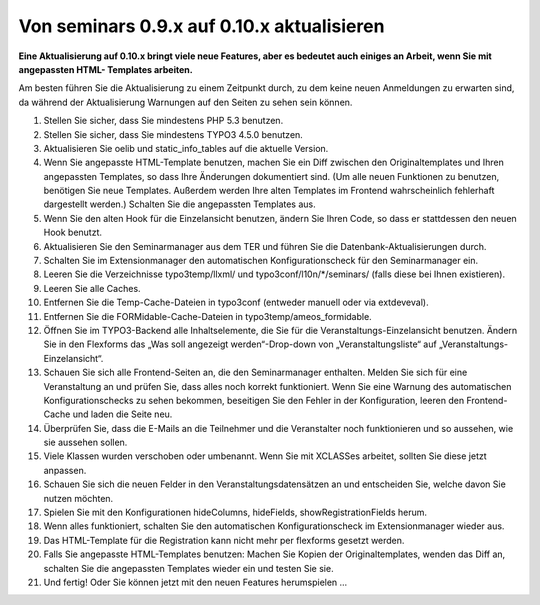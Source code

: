 ﻿.. ==================================================
.. FOR YOUR INFORMATION
.. --------------------------------------------------
.. -*- coding: utf-8 -*- with BOM.

.. ==================================================
.. DEFINE SOME TEXTROLES
.. --------------------------------------------------
.. role::   underline
.. role::   typoscript(code)
.. role::   ts(typoscript)
   :class:  typoscript
.. role::   php(code)


Von seminars 0.9.x auf 0.10.x aktualisieren
^^^^^^^^^^^^^^^^^^^^^^^^^^^^^^^^^^^^^^^^^^^

**Eine Aktualisierung auf 0.10.x bringt viele neue Features, aber es
bedeutet auch einiges an Arbeit, wenn Sie mit angepassten HTML-
Templates arbeiten.**

Am besten führen Sie die Aktualisierung zu einem Zeitpunkt durch, zu
dem keine neuen Anmeldungen zu erwarten sind, da während der
Aktualisierung Warnungen auf den Seiten zu sehen sein können.

#. Stellen Sie sicher, dass Sie mindestens PHP 5.3 benutzen.

#. Stellen Sie sicher, dass Sie mindestens TYPO3 4.5.0 benutzen.

#. Aktualisieren Sie oelib und static\_info\_tables auf die aktuelle
   Version.

#. Wenn Sie angepasste HTML-Template benutzen, machen Sie ein Diff
   zwischen den Originaltemplates und Ihren angepassten Templates, so
   dass Ihre Änderungen dokumentiert sind. (Um alle neuen Funktionen zu
   benutzen, benötigen Sie neue Templates. Außerdem werden Ihre alten
   Templates im Frontend wahrscheinlich fehlerhaft dargestellt werden.)
   Schalten Sie die angepassten Templates aus.

#. Wenn Sie den alten Hook für die Einzelansicht benutzen, ändern Sie
   Ihren Code, so dass er stattdessen den neuen Hook benutzt.

#. Aktualisieren Sie den Seminarmanager aus dem TER und führen Sie die
   Datenbank-Aktualisierungen durch.

#. Schalten Sie im Extensionmanager den automatischen Konfigurationscheck
   für den Seminarmanager ein.

#. Leeren Sie die Verzeichnisse typo3temp/llxml/ und
   typo3conf/l10n/\*/seminars/ (falls diese bei Ihnen existieren).

#. Leeren Sie alle Caches.

#. Entfernen Sie die Temp-Cache-Dateien in typo3conf (entweder manuell
   oder via extdeveval).

#. Entfernen Sie die FORMidable-Cache-Dateien in
   typo3temp/ameos\_formidable.

#. Öffnen Sie im TYPO3-Backend alle Inhaltselemente, die Sie für die
   Veranstaltungs-Einzelansicht benutzen. Ändern Sie in den Flexforms das
   „Was soll angezeigt werden“-Drop-down von „Veranstaltungsliste“ auf
   „Veranstaltungs-Einzelansicht“.

#. Schauen Sie sich alle Frontend-Seiten an, die den Seminarmanager
   enthalten. Melden Sie sich für eine Veranstaltung an und prüfen Sie,
   dass alles noch korrekt funktioniert. Wenn Sie eine Warnung des
   automatischen Konfigurationschecks zu sehen bekommen, beseitigen Sie
   den Fehler in der Konfiguration, leeren den Frontend-Cache und laden
   die Seite neu.

#. Überprüfen Sie, dass die E-Mails an die Teilnehmer und die
   Veranstalter noch funktionieren und so aussehen, wie sie aussehen
   sollen.

#. Viele Klassen wurden verschoben oder umbenannt. Wenn Sie mit XCLASSes
   arbeitet, sollten Sie diese jetzt anpassen.

#. Schauen Sie sich die neuen Felder in den Veranstaltungsdatensätzen an
   und entscheiden Sie, welche davon Sie nutzen möchten.

#. Spielen Sie mit den Konfigurationen hideColumns, hideFields,
   showRegistrationFields herum.

#. Wenn alles funktioniert, schalten Sie den automatischen
   Konfigurationscheck im Extensionmanager wieder aus.

#. Das HTML-Template für die Registration kann nicht mehr per flexforms
   gesetzt werden.

#. Falls Sie angepasste HTML-Templates benutzen: Machen Sie Kopien der
   Originaltemplates, wenden das Diff an, schalten Sie die angepassten
   Templates wieder ein und testen Sie sie.

#. Und fertig! Oder Sie können jetzt mit den neuen Features herumspielen
   ...
